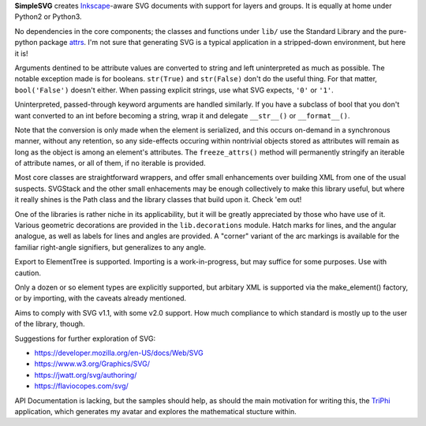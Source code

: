 
**SimpleSVG** creates `Inkscape`_-aware SVG documents with support for layers and groups. It is equally at home under Python2 or Python3.

No dependencies in the core components; the classes and functions under ``lib/`` use the Standard Library and the pure-python package `attrs`_. I'm not sure that generating SVG is a typical application in a stripped-down environment, but here it is!

Arguments dentined to be attribute values are converted to string and left uninterpreted as much as possible. The notable exception made is for booleans. ``str(True)`` and ``str(False)`` don't do the useful thing. For that matter, ``bool('False')`` doesn't either. When passing explicit strings, use what SVG expects, ``'0'`` or ``'1'``.

Uninterpreted, passed-through keyword arguments are handled similarly. If you have a subclass of bool that you don't want converted to an int before becoming a string, wrap it and delegate ``__str__()`` or ``__format__()``.

Note that the conversion is only made when the element is serialized, and this occurs on-demand in a synchronous manner, without any retention, so any side-effects occuring within nontrivial objects stored as attributes will remain as long as the object is among an element's attributes. The ``freeze_attrs()`` method will permanently stringify an iterable of attribute names, or all of them, if no iterable is provided.

Most core classes are straightforward wrappers, and offer small enhancements over building XML from one of the usual suspects. SVGStack and the other small enhacements may be enough collectively to make this library useful, but where it really shines is the Path class and the library classes that build upon it. Check 'em out!

One of the libraries is rather niche in its applicability, but it will be greatly appreciated by those who have use of it. Various geometric decorations are provided in the ``lib.decorations`` module. Hatch marks for lines, and the angular analogue, as well as labels for lines and angles are provided. A "corner" variant of the arc markings is available for the familiar right-angle signifiers, but generalizes to any angle.

Export to ElementTree is supported. Importing is a work-in-progress, but may suffice for some purposes. Use with caution.

Only a dozen or so element types are explicitly supported, but arbitary XML is supported via the make_element() factory, or by importing, with the caveats already mentioned.

Aims to comply with SVG v1.1, with some v2.0 support. How much compliance to which standard is mostly up to the user of the library, though.


Suggestions for further exploration of SVG:

- https://developer.mozilla.org/en-US/docs/Web/SVG
- https://www.w3.org/Graphics/SVG/
- https://jwatt.org/svg/authoring/
- https://flaviocopes.com/svg/

API Documentation is lacking, but the samples should help, as should the main motivation for writing this, the `TriPhi`_ application, which generates my avatar and explores the mathematical stucture within.

.. _Inkscape: https://inkscape.org/
.. _TriPhi: https://github.com/sfaleron/TriPhi
.. _attrs: http://www.attrs.org/
